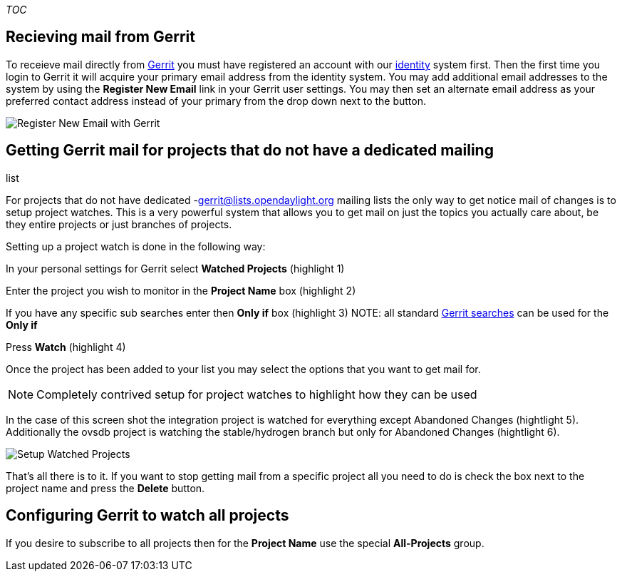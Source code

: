 __TOC__

[[recieving-mail-from-gerrit]]
== Recieving mail from Gerrit

To receieve mail directly from https://git.opendaylight.org/[Gerrit] you
must have registered an account with our
https://identity.opendaylight.org[identity] system first. Then the first
time you login to Gerrit it will acquire your primary email address from
the identity system. You may add additional email addresses to the
system by using the *Register New Email* link in your Gerrit user
settings. You may then set an alternate email address as your preferred
contact address instead of your primary from the drop down next to the
button.

image:gerrit register new email.png[Register New Email with
Gerrit,title="Register New Email with Gerrit"]

[[getting-gerrit-mail-for-projects-that-do-not-have-a-dedicated-mailing-list]]
== Getting Gerrit mail for projects that do not have a dedicated mailing
list

For projects that do not have dedicated -gerrit@lists.opendaylight.org
mailing lists the only way to get notice mail of changes is to setup
project watches. This is a very powerful system that allows you to get
mail on just the topics you actually care about, be they entire projects
or just branches of projects.

Setting up a project watch is done in the following way:

In your personal settings for Gerrit select *Watched Projects*
(highlight 1)

Enter the project you wish to monitor in the *Project Name* box
(highlight 2)

If you have any specific sub searches enter then *Only if* box
(highlight 3) NOTE: all standard
https://git.opendaylight.org/gerrit/Documentation/user-search.html[Gerrit
searches] can be used for the *Only if*

Press *Watch* (highlight 4)

Once the project has been added to your list you may select the options
that you want to get mail for.

NOTE: Completely contrived setup for project watches to highlight how
they can be used

In the case of this screen shot the integration project is watched for
everything except Abandoned Changes (hightlight 5). Additionally the
ovsdb project is watching the stable/hydrogen branch but only for
Abandoned Changes (hightlight 6).

image:gerrit watched project setup.png[Setup Watched
Projects,title="Setup Watched Projects"]

That's all there is to it. If you want to stop getting mail from a
specific project all you need to do is check the box next to the project
name and press the *Delete* button.

[[configuring-gerrit-to-watch-all-projects]]
== Configuring Gerrit to watch all projects

If you desire to subscribe to all projects then for the *Project Name*
use the special *All-Projects* group.

